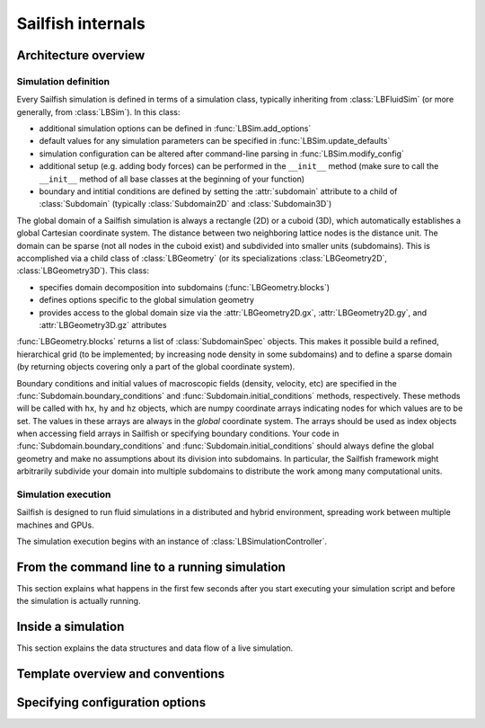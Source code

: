 Sailfish internals
==================

Architecture overview
---------------------

Simulation definition
~~~~~~~~~~~~~~~~~~~~~
Every Sailfish simulation is defined in terms of a simulation class,
typically inheriting from :class:`LBFluidSim` (or more generally, from
:class:`LBSim`).  In this class:

* additional simulation options can be defined in :func:`LBSim.add_options`
* default values for any simulation parameters can be specified in
  :func:`LBSim.update_defaults`
* simulation configuration can be altered after command-line parsing in
  :func:`LBSim.modify_config`
* additional setup (e.g. adding body forces) can be performed in the ``__init__``
  method (make sure to call the ``__init__`` method of all base classes at the
  beginning of your function)
* boundary and intitial conditions are defined by setting the :attr:`subdomain` attribute to a child of
  :class:`Subdomain` (typically :class:`Subdomain2D` and :class:`Subdomain3D`)

The global domain of a Sailfish simulation is always a rectangle (2D) or a
cuboid (3D), which automatically establishes a global Cartesian
coordinate system.  The distance between two neighboring lattice nodes
is the distance unit.  The domain can be sparse (not all nodes in the
cuboid exist) and subdivided into smaller units (subdomains).  This is accomplished
via a child class of :class:`LBGeometry` (or its specializations
:class:`LBGeometry2D`, :class:`LBGeometry3D`).  This class:

* specifies domain decomposition into subdomains (:func:`LBGeometry.blocks`)
* defines options specific to the global simulation geometry
* provides access to the global domain size via the :attr:`LBGeometry2D.gx`,
  :attr:`LBGeometry2D.gy`, and :attr:`LBGeometry3D.gz` attributes

:func:`LBGeometry.blocks` returns a list of :class:`SubdomainSpec` objects.
This makes it possible build a refined, hierarchical grid (to be implemented;
by increasing node density in some subdomains) and to define a sparse domain
(by returning objects covering only a part of the global coordinate system).

Boundary conditions and initial values of macroscopic fields (density, velocity,
etc) are specified in the :func:`Subdomain.boundary_conditions` and
:func:`Subdomain.initial_conditions` methods, respectively.  These methods will
be called with ``hx``, ``hy`` and ``hz`` objects, which are numpy coordinate
arrays indicating nodes for which values are to be set.  The values in these
arrays are always in the *global* coordinate system.  The arrays should be used
as index objects when accessing field arrays in Sailfish or specifying
boundary conditions.  Your code in :func:`Subdomain.boundary_conditions` and
:func:`Subdomain.initial_conditions` should always define the global geometry and
make no assumptions about its division into subdomains.  In particular, the
Sailfish framework might arbitrarily subdivide your domain into multiple
subdomains to distribute the work among many computational units.

Simulation execution
~~~~~~~~~~~~~~~~~~~~
Sailfish is designed to run fluid simulations in a distributed and hybrid
environment, spreading work between multiple machines and GPUs.

The simulation execution begins with an instance of :class:`LBSimulationController`.

From the command line to a running simulation
---------------------------------------------

This section explains what happens in the first few seconds after you
start executing your simulation script and before the simulation is
actually running.

Inside a simulation
-------------------

This section explains the data structures and data flow of a live
simulation.

Template overview and conventions
---------------------------------

Specifying configuration options
--------------------------------

